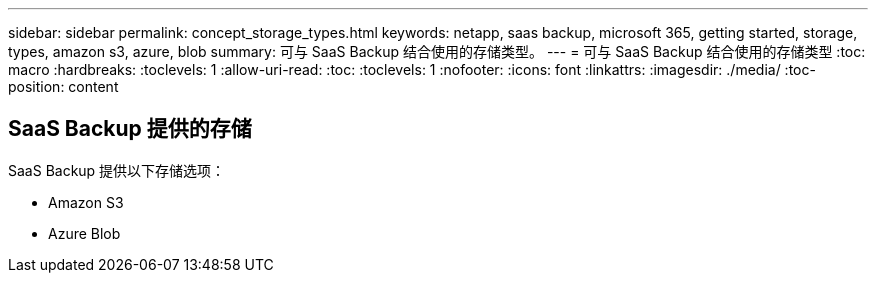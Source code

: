 ---
sidebar: sidebar 
permalink: concept_storage_types.html 
keywords: netapp, saas backup, microsoft 365, getting started, storage, types, amazon s3, azure, blob 
summary: 可与 SaaS Backup 结合使用的存储类型。 
---
= 可与 SaaS Backup 结合使用的存储类型
:toc: macro
:hardbreaks:
:toclevels: 1
:allow-uri-read: 
:toc: 
:toclevels: 1
:nofooter: 
:icons: font
:linkattrs: 
:imagesdir: ./media/
:toc-position: content




== SaaS Backup 提供的存储

SaaS Backup 提供以下存储选项：

* Amazon S3
* Azure Blob


